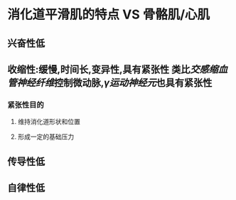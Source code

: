 * 消化道平滑肌的特点  VS 骨骼肌/心肌
** 兴奋性低
** 收缩性:缓慢,时间长,变异性,具有紧张性 类比[[交感缩血管神经纤维]]控制微动脉,[[γ运动神经元]]也具有紧张性
*** 紧张性目的
**** 维持消化道形状和位置
**** 形成一定的基础压力
** 传导性低
** 自律性低
